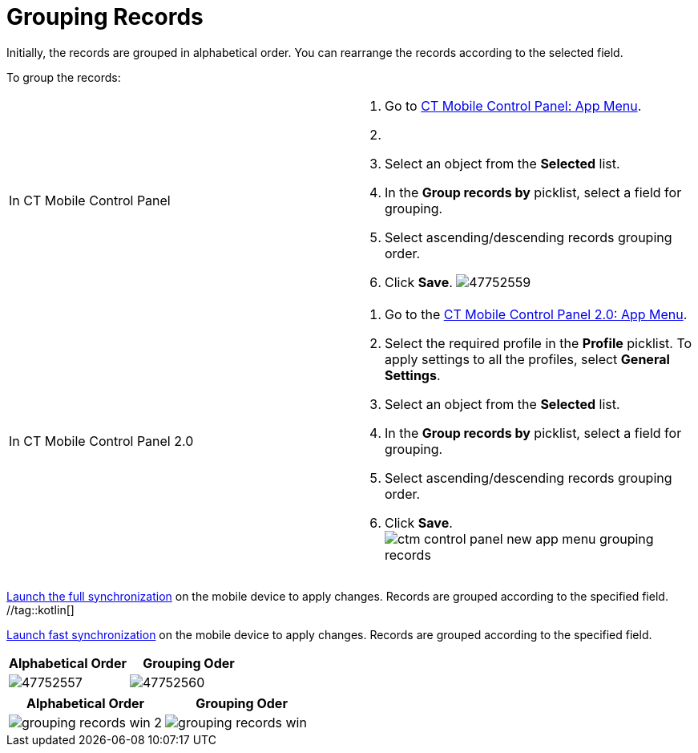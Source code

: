 = Grouping Records

Initially, the records are grouped in alphabetical order. You can
rearrange the records according to the selected field.

To group the records:

[width="100%",cols="50%,50%",]
|===
|In CT Mobile Control Panel a|
. Go to xref:ct-mobile-control-panel-app-menu[CT Mobile Control
Panel: App Menu].
. {blank}
. Select an object from the *Selected* list.
. In the *Group records by* picklist, select a field for grouping.
. Select ascending/descending records grouping order.
. Click *Save*.
image:47752559.png[]

|In CT Mobile Control Panel 2.0 a|
. Go to the xref:ct-mobile-control-panel-app-menu-new[CT Mobile
Control Panel 2.0: App Menu].
. Select the required profile in the *Profile* picklist. To apply
settings to all the profiles, select *General Settings*.
. Select an object from the *Selected* list.
. In the *Group records by* picklist, select a field for grouping.
. Select ascending/descending records grouping order.
. Click *Save*.
image:ctm-control-panel-new-app-menu-grouping-records.png[]

|===



//tag::andr,ios,win[]
xref:synchronization-launch#h2_538692555[Launch the full
synchronization] on the mobile device to apply changes. Records are
grouped according to the specified field. //tag::kotlin[]

xref:ctmobile:main/mobile-application/synchronization/fast-synchronization.adoc[Launch fast synchronization] on the
mobile device to apply changes. Records are grouped according to the
specified field.

//tag::ios[]

[cols="^,^",]
|===
|*Alphabetical Order* |*Grouping Oder*

|image:47752557.png[]
|image:47752560.png[]
|===

//tag::win[]

[cols="^,^",]
|===
|*Alphabetical Order* |*Grouping Oder*

|image:grouping-records-win-2.png[]
|image:grouping-records-win.png[]
|===
